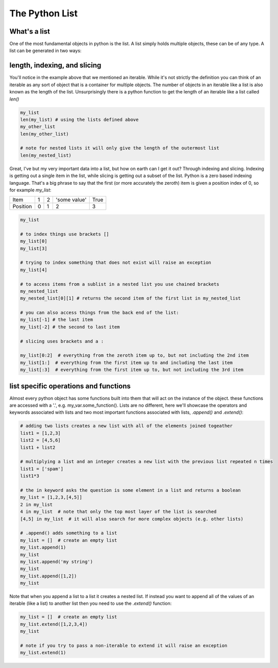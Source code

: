 The Python List
================

What's a list
---------------

One of the most fundamental objects in python is the list.  A list simply holds multiple objects, these can be of any
type. A list can be generated in two ways:

.. ipython:: python

    # 1) with the [ ]
    my_list = [1, 2, 'some value', True]
    my_list

    # 2) by converting some other object (an iterable) to a list with the list function
    my_other_list = list((1, 2, 3, 4, 5))  # this uses a tuple, which will be discussed later
    my_other_list

    # a list can even hold other lists (nesting)
    my_nested_list = [[1, 2], [3, 4], [5, 6]]
    my_nested_list


length, indexing, and slicing
-------------------------------

You'll notice in the example above that we mentioned an iterable.  While it's not strictly the definition you can think
of an iterable as any sort of object that is a container for multiple objects.  The number of objects in an iterable
like a list is also known as the length of the list.  Unsurprisingly there is a python function to get the length of an
iterable like a list called *len()*

.. code:: python

    my_list
    len(my_list) # using the lists defined above
    my_other_list
    len(my_other_list)

    # note for nested lists it will only give the length of the outermost list
    len(my_nested_list)

Great, I've but my very important data into a list, but how on earth can I get it out?  Through indexing and slicing.
Indexing is getting out a single item in the list, while slicing is getting out a subset of the list. Python is a zero
based indexing language.  That's a big phrase to say that the first (or more accurately the zeroth) item is given a
position index of 0, so for example *my_list*:

+------------+------------+-----------+---------------+-----------+
| Item       | 1          | 2         | 'some value'  | True      |
+------------+------------+-----------+---------------+-----------+
| Position   |0           | 1         |    2          |     3     |
+------------+------------+-----------+---------------+-----------+


.. code:: python

    my_list

    # to index things use brackets []
    my_list[0]
    my_list[3]

    # trying to index something that does not exist will raise an exception
    my_list[4]

    # to access items from a sublist in a nested list you use chained brackets
    my_nested_list
    my_nested_list[0][1] # returns the second item of the first list in my_nested_list

    # you can also access things from the back end of the list:
    my_list[-1] # the last item
    my_list[-2] # the second to last item

    # slicing uses brackets and a :

    my_list[0:2]  # everything from the zeroth item up to, but not including the 2nd item
    my_list[1:]  # everything from the first item up to and including the last item
    my_list[:3]  # everything from the first item up to, but not including the 3rd item


list specific operations and functions
-------------------------

Almost every python object has some functions built into them that will act on the instance of the object.
these functions are accessed with a '.', e.g. my_var.some_function().  Lists are no different, here we'll showcase the
operators and keywords associated with lists and two most important functions associated with lists,
*.append()* and *.extend()*:

.. code:: python

    # adding two lists creates a new list with all of the elements joined togeather
    list1 = [1,2,3]
    list2 = [4,5,6]
    list1 + list2

    # multiplying a list and an integer creates a new list with the previous list repeated n times
    list1 = ['spam']
    list1*3

    # the in keyword asks the question is some element in a list and returns a boolean
    my_list = [1,2,3,[4,5]]
    2 in my_list
    4 in my_list  # note that only the top most layer of the list is searched
    [4,5] in my_list  # it will also search for more complex objects (e.g. other lists)

    # .append() adds something to a list
    my_list = []  # create an empty list
    my_list.append(1)
    my_list
    my_list.append('my string')
    my_list
    my_list.append([1,2])
    my_list

Note that when you append a list to a list it creates a nested list. If instead you want to append all of the
values of an iterable (like a list) to another list then you need to use the *.extend()* function:

.. code:: python

    my_list = []  # create an empty list
    my_list.extend([1,2,3,4])
    my_list

    # note if you try to pass a non-iterable to extend it will raise an exception
    my_list.extend(1)



